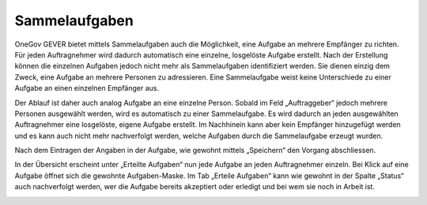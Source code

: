 Sammelaufgaben
--------------
OneGov GEVER bietet mittels Sammelaufgaben auch die Möglichkeit, eine Aufgabe an
mehrere Empfänger zu richten. Für jeden Auftragnehmer wird dadurch automatisch
eine einzelne, losgelöste Aufgabe erstellt. Nach der Erstellung können die
einzelnen Aufgaben jedoch nicht mehr als Sammelaufgaben identifiziert werden.
Sie dienen einzig dem Zweck, eine Aufgabe an mehrere Personen zu adressieren.
Eine Sammelaufgabe weist keine Unterschiede zu einer Aufgabe an einen einzelnen
Empfänger aus.

Der Ablauf ist daher auch analog Aufgabe an eine einzelne Person. Sobald im Feld
„Auftraggeber“ jedoch mehrere Personen ausgewählt werden, wird es automatisch zu
einer Sammelaufgabe. Es wird dadurch an jeden ausgewählten Auftragnehmer eine
losgelöste, eigene Aufgabe erstellt. Im Nachhinein kann aber kein Empfänger
hinzugefügt werden und es kann auch nicht mehr nachverfolgt werden, welche
Aufgaben durch die Sammelaufgabe erzeugt wurden.

|img-aufgaben-27|
|img-aufgaben-28|

Nach dem Eintragen der Angaben in der Aufgabe, wie gewohnt mittels „Speichern“
den Vorgang abschliessen.

In der Übersicht erscheint unter „Erteilte Aufgaben“ nun jede Aufgabe an jeden
Auftragnehmer einzeln. Bei Klick auf eine Aufgabe öffnet sich die gewohnte
Aufgaben-Maske. Im Tab „Erteile Aufgaben“ kann wie gewohnt in der Spalte
„Status“ auch nachverfolgt werden, wer die Aufgabe bereits akzeptiert oder
erledigt und bei wem sie noch in Arbeit ist.

|img-aufgaben-29|

.. |img-aufgaben-27| image:: ../img/media/img-aufgaben-27.png
.. |img-aufgaben-28| image:: ../img/media/img-aufgaben-28.png
.. |img-aufgaben-29| image:: ../img/media/img-aufgaben-29.png

.. disqus::